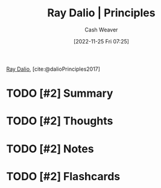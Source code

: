 :PROPERTIES:
:ROAM_REFS: [cite:@dalioPrinciples2017]
:ID:       c605b581-d3f9-4eed-a296-f7d72b580db3
:LAST_MODIFIED: [2023-09-05 Tue 20:13]
:END:
#+title: Ray Dalio | Principles
#+hugo_custom_front_matter: :slug "c605b581-d3f9-4eed-a296-f7d72b580db3"
#+author: Cash Weaver
#+date: [2022-11-25 Fri 07:25]
#+filetags: :has_todo:reference:

[[id:f35e4762-6191-405a-9903-d122b04e76f7][Ray Dalio]], [cite:@dalioPrinciples2017]

* TODO [#2] Summary
* TODO [#2] Thoughts
* TODO [#2] Notes
* TODO [#2] Flashcards
#+print_bibliography: